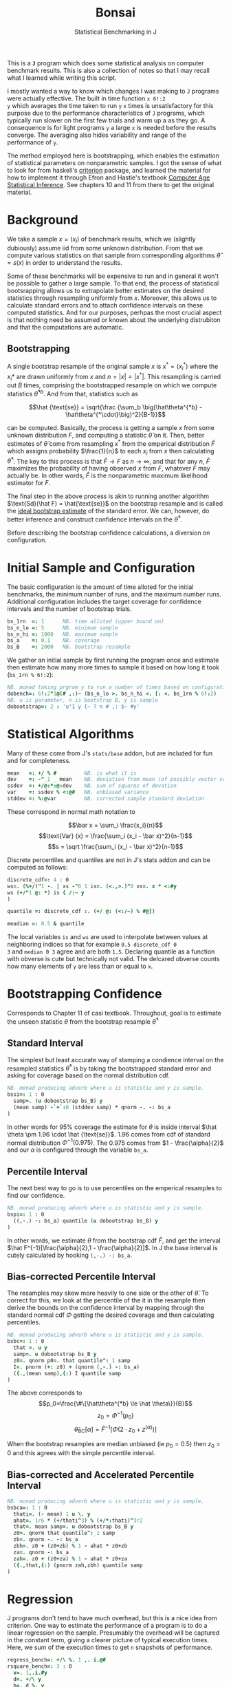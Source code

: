 #+title: Bonsai
#+subtitle: Statistical Benchmarking in J
#+OPTIONS: author:nil num:nil
#+HTML_HEAD: <link rel="stylesheet" href="../format/css.css" />
#+HTML_HEAD: <link rel="icon" type="image/png" href="../images/icon.png" />

This is a *~J~* program which does some statistical analysis on
computer benchmark results. This is also a collection of notes so that
I may recall what I learned while writing this script. 

I mostly wanted a way to know which changes I was making to ~J~
programs were actually effective. The built in time function ~x 6!:2
y~ which averages the time taken to run ~y~ ~x~ times is
unsatisfactory for this purpose due to the performance characteristics
of ~J~ programs, which typically run slower on the first few trials
and warm up a as they go. A consequence is for light programs ~y~ a
large ~x~ is needed before the results converge. The averaging also
hides variability and range of the performance of ~y~.

The method employed here is bootstrapping, which enables the
estimation of statistical parameters on nonparametric samples. I got
the sense of what to look for from haskell's [[https://hackage.haskell.org/package/criterion][criterion]] package, and
learned the material for how to implement it through Efron and
Hastie's textbook [[https://web.stanford.edu/~hastie/CASI/][Computer Age Statistical Inference]]. See chapters 10
and 11 from there to get the original material.

* Background

We take a sample $x = (x_i)$ of benchmark results, which we (slightly
dubiously) assume iid from some unknown distribution. From that we
compute various statistics on that sample from corresponding
algorithms $\hat\theta = s(x)$ in order to understand the results.

Some of these benchmarks will be expensive to run and in general it
won't be possible to gather a large sample. To that end, the process
of statistical bootsrapping allows us to extrapolate better estimates
on the desired statistics through resampling uniformly from
$x$. Moreover, this allows us to calculate standard errors and to
attach confidence intervals on these computed statistics. And for our
purposes, perhpas the most crucial aspect is that nothing need be
assumed or known about the underlying distrubiton and that the
computations are automatic.

** Bootstrapping

A single bootstrap resample of the original sample $x$ is $x^* =
(x_i^*)$ where the $x_i*$ are drawn uniformly from $x$ and
$n=|x|=|x^*|$. This resampling is carried out $B$ times, comprising
the bootstrapped resample on which we compute statistics
$\hat\theta^{*b}$. And from that, statistics such as 

$$\hat {\text{se}} = \sqrt{\frac {\sum_b \big(\hat\theta^{*b} -
\hat\theta^{*\cdot}\big)^2}{B-1}}$$

can be computed. Basically, the process is getting a sample $x$ from
some unknown distribution $F$, and computing a statistic $\hat\theta$
on it. Then, better estimates of $\hat\theta$ come from resampling
$x^*$ from the emperical distribution $\hat F$ which assigns
probability $\frac{1}{n}$ to each $x_i$ from $x$ then calculating
$\hat\theta^*$. The key to this process is that $\hat F \rightarrow F$
as $n \rightarrow \infty$, and that for any $n$, $\hat F$ maximizes
the probability of having observed $x$ from $F$, whatever $F$ may
actually be. In other words, $\hat F$ is the nonparametric maximum
likelihood estimator for $F$.

The final step in the above process is akin to running another
algorithm $\text{Sd}(\hat F) = \hat{\text{se}}$ on the bootstrap
resample and is called the _ideal bootstrap estimate_ of the standard
error. We can, however, do better inference and construct confidence
intervals on the $\hat\theta^*$. 

Before describing the bootstrap confidence calculations, a diversion
on configuration.

* Initial Sample and Configuration

The basic configuration is the amount of time alloted for the initial
benchmarks, the minimum number of runs, and the maximum number
runs. Additional configuration includes the target coverage for
confidence intervals and the number of bootstrap trials.

#+name: configuration
#+begin_src j :exports code
bs_1rn  =: 1      NB. time alloted (upper bound on)
bs_n_lo =: 5      NB. minimum sample
bs_n_hi =: 1000   NB. maximum sample
bs_a    =: 0.1    NB. coverage
bs_B    =: 2000   NB. bootstrap resample
#+end_src

We gather an initial sample by first running the program once and
estimate then estimate how many more times to sample it based on how
long it took (~bs_1rn % 6!:2~):

#+name: sampling
#+begin_src j :session :exports code
NB. monad taking prgram y to run a number of times based on configuration
dobench=: 6!:2"1@(# ,:)~ (bs_n_lo >. bs_n_hi <. [: <. bs_1rn % 6!:2)
NB. u is parameter, n is bootstrap B, y is sample
dobootstrap=: 2 : 'u"1 y {~ ? n # ,: $~ #y'
#+end_src

#+RESULTS: dobench

* Statistical Algorithms

Many of these come from J's ~stats/base~ addon, but are included for
fun and for completeness.

#+name: basic-statistics-algorithms
#+begin_src j :session :exports code
mean   =: +/ % #         NB. is what it is
dev    =: -"_1 _ mean    NB. deviation from mean (of possibly vector valued sample)
ssdev  =: +/@:*:@:dev    NB. sum of squares of devation
var    =: ssdev % <:@#   NB. unbiased variance
stddev =: %:@var         NB. corrected sample standard deviation
#+end_src

#+RESULTS: basic-statistics-algorithms

These correspond in normal math notation to

$$\bar x = \sum_i \frac{x_i}{n}$$
$$\text{Var} (x) = \frac{\sum_i (x_i - \bar x)^2}{n-1}$$
$$s = \sqrt \frac{\sum_i (x_i - \bar x)^2}{n-1}$$

Discrete percentiles and quantiles are not in J's stats addon and can
be computed as follows:

#+name: quantile
#+begin_src j :session :exports code
discrete_cdf=: 4 : 0
ws=. (%+/)"1 -. | xs -"0 1 is=. (<.,>.)"0 xs=. x * <:#y
ws (+/"1 @: *) is { /:~ y
)

quantile =: discrete_cdf :. (+/ @: (<:/~) % #@])

meadian =: 0.5 & quantile
#+end_src

#+RESULTS: quantile

The local variables ~is~ and ~ws~ are used to interpolate between
values at neighboring indices so that for example ~0.5 discrete_cdf 0
3~ and ~median 0 3~ agree and are both ~1.5~. Declaring quantile as a
function with obverse is cute but technically not valid. The delcared
obverse counts how many elements of ~y~ are less than or equal to ~x~.

* Bootstrapping Confidence

Corresponds to Chapter 11 of casi textbook. Throughout, goal is to
estimate the unseen statistic $\theta$ from the bootstrap resample
$\hat\theta^*$

** Standard Interval

The simplest but least accurate way of stamping a condience interval
on the resampled statistics $\hat\theta^*$ is by taking the
bootstrapped standard error and asking for coverage based on the
normal distribution cdf.

#+name: standard-interval
#+begin_src j :session :exports code
NB. monad producing adverb where u is statistic and y is sample.
bssi=: 1 : 0
  samp=. (u dobootstrap bs_B) y
  (mean samp) -`+`:0 (stddev samp) * qnorm -. -: bs_a
)
#+end_src

#+RESULTS: standard-interval

In other words for 95% coverage the estimate for $\theta$ is inside
interval $\hat \theta \pm 1.96 \cdot \hat {\text{se}}$. 1.96 comes
from cdf of standard normal distribution $\Phi^{-1}(0.975)$. The 0.975
comes from $1 - \frac{\alpha}{2}$ and our $\alpha$ is configured
through the variable ~bs_a~.

** Percentile Interval

The next best way to go is to use percentiles on the emperical
resamples to find our confidence.

#+name: percentile
#+begin_src j :session :exports code
NB. monad producing adverb where u is statistic and y is sample.
bspi=: 1 : 0
  ((,-.) -: bs_a) quantile (u dobootstrap bs_B) y
)
#+end_src

In other words, we estimate $\theta$ from the bootstrap cdf $\hat F$,
and get the interval $\hat F^{-1}[\frac{\alpha}{2},1 -
\frac{\alpha}{2}]$. In J the base interval is cutely calculated by
hooking ~(,-.) -: bs_a~.

** Bias-corrected Percentile Interval

The resamples may skew more heavily to one side or the other of $\hat
\theta$. To correct for this, we look at the percentile of the it in
the resample then derive the bounds on the confidence interval by
mapping through the standard normal cdf $\Phi$ getting the desired
coverage and then calculating percentiles.

#+name: bias-percentile
#+begin_src j :session :exports code
NB. monad producing adverb where u is statistic and y is sample.
bsbc=: 1 : 0
  that =. u y
  samp=. u dobootstrap bs_B y
  z0=. qnorm p0=. that quantile^:_1 samp
  I=. pnorm (+: z0) + (qnorm (,-.) -: bs_a)
  ({.,(mean samp),{:) I quantile samp
)
#+end_src

#+RESULTS: bias-percentile

The above corresponds to
$$p_0=\frac{\#\{\hat\theta^{*b} \le \hat \theta\}}{B}$$
$$z_0=\Phi^{-1} (p_0)$$ $$\hat\theta_{\text{BC}}[\alpha] = \hat F^{-1}
[\Phi (2\cdot z_0 + z^{(\alpha)})]$$

When the bootstrap resamples are median unbiased (ie $p_0 = 0.5$) then
$z_0=0$ and this agrees with the simple percentile interval.

** Bias-corrected and Accelerated Percentile Interval

#+name: bias-and-accelerated
#+begin_src j :session :exports code
NB. monad producing adverb where u is statistic and y is sample.
bsbca=: 1 : 0
  thati=. (- mean) 1 u \. y
  ahat=. 1r6 * (+/thati^3) % (+/*:thati)^3r2
  that=. mean samp=. u dobootstrap bs_B y
  z0=. qnorm that quantile^:_1 samp
  zb=. qnorm -. -: bs_a
  zbh=. z0 + (z0+zb) % 1 - ahat * z0+zb
  za=. qnorm -: bs_a
  zah=. z0 + (z0+za) % 1 - ahat * z0+za
  ({.,that,{:) (pnorm zah,zbh) quantile samp
)
#+end_src

#+RESULTS: bias-and-accelerated

* Regression

J programs don't tend to have much overhead, but this is a nice idea
from criterion. One way to estimate the performance of a program is to
do a linear regression on the sample. Presumably the overhead will be
captured in the constant term, giving a clearer picture of typical
execution times. Here, we sum of the execution times to get ~n~
snapshots of performance.

#+name: regression
#+begin_src j :session :exports both
regress_bench=: +/\ %. 1 ,. i.@#
rsquare_bench=: 3 : 0
  v=. 1,.i.#y
  d=. +/\ y
  b=. d %. v
  k=. <:{:$v
  n=. $d
  sst=. +/*:d-(+/d) % #d
  sse=. +/*:d-v +/ .* b
  mse=. sse%n->:k
  seb=. %:({.mse)*(<0 1)|:%.(|:v) +/ .* v
  ssr=. sst-sse
  msr=. ssr%k
  rsq=. ssr%sst
  rsq
)
#+end_src

* Description

We default to the most sophisticated confidence measurement ~bsbca~
and estimate some descriptive statistics in ~summarize~. This is a
first draft I'd like to build out some functionality to compare
benchmarks as well as output some kind of plots. Verb ~bonsai~ takes a
J sentence, gets a sample, then runs the analysis. ~summarize~ is
split out so that benchmark results gotten somehow else can also be
subject to this analysis.

#+name: analysis
#+begin_src j :session :exports both
NB. use bs bias corrected accelerated by default
bs_est =: bsbca

NB. report some descriptive statistics about a single vector y of
NB. benchmark results.
bs_summarize =: 3 : 0
  samp=. y

  xbarc=. mean bs_est samp
  sdevc=. stddev bs_est samp
  regac=. ({:@regress_bench) bs_est samp
  rsqrc=. rsquare_bench bs_est samp
  skwnc=. skewness bs_est samp
  kurtc=. kurtosis bs_est samp
  ests=. <"0 regac , rsqrc , xbarc , sdevc , skwnc ,: kurtc
  ests=. (;: 'lower estimate upper') , ests

  rows=. ('N = ',":#samp);'ols';('R',u:16b00b2);'mean';'stddev';'skewness';'kurtosis'
  rows ,. ests
)

NB. run bencharks then report
bonsai=: bs_summarize @ dobench
#+end_src

* Final Program

#+begin_src j :session :tangle bonsai.ijs :noweb yes
load 'plot stats/base stats/distribs'

<<configuration>>

<<sampling>>

<<quantile>>

<<standard-interval>>

<<percentile>>

<<bias-percentile>>

<<bias-and-accelerated>>

<<regression>>

<<analysis>>
#+end_src
